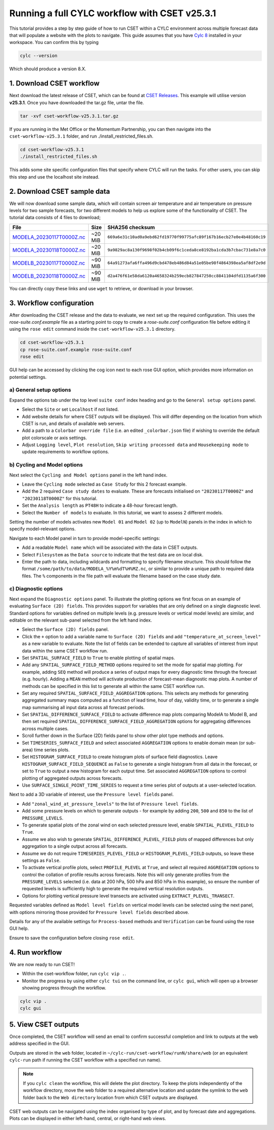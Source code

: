 Running a full CYLC workflow with CSET v25.3.1
==============================================

.. Tutorial on running CSET within a CYLC environment.

This tutorial provides a step by step guide of how to run CSET within
a CYLC environment across multiple forecast data that will populate a
website with the plots to navigate. This guide assumes that you have
`Cylc 8`_ installed in your workspace. You can confirm this by typing

.. code-block:: bash

   cylc --version

Which should produce a version 8.X.

1. Download CSET workflow
-------------------------

Next download the latest release of CSET, which can be
found at `CSET Releases`_. This example will utilise version **v25.3.1**.
Once you have downloaded the tar.gz file, untar the file.

.. code-block:: bash

   tar -xvf cset-workflow-v25.3.1.tar.gz

If you are running in the Met Office or the Momentum Partnership, you can then
navigate into the ``cset-workflow-v25.3.1`` folder, and run ./install_restricted_files.sh.

.. code-block:: bash

   cd cset-workflow-v25.3.1
   ./install_restricted_files.sh

This adds some site specific configuration files that specify where CYLC will
run the tasks. For other users, you can skip this step and use the localhost site
instead.

2. Download CSET sample data
----------------------------

We will now download some sample data, which will contain screen air temperature
and air temperature on pressure levels for two sample forecasts, for two different
models to help us explore some of the functionality of CSET. The tutorial data
consists of 4 files to download;

=========================== ======= ======================================
File                        Size    SHA256 checksum
=========================== ======= ======================================
`MODELA_20230117T0000Z.nc`_ ~20 MiB ``669a6e31c10ad0a9ebd62fd19770f99775afc89f167b16ecb27e0e4b48160c19``
`MODELA_20230118T0000Z.nc`_ ~20 MiB ``9a9829ac8a130f9698f02b4cb09f6c1ceda8ce8192ba1cda3b7cbac731e8a7c0``
`MODELB_20230117T0000Z.nc`_ ~90 MiB ``64a91273afa6ffa496d9cbd478eb486d84a51e05be98f4864398ea5af8df2e9d``
`MODELB_20230118T0000Z.nc`_ ~90 MiB ``d2a476f61e58da6120a4658324b259ecb827847250cc8841104dfd1135a6f300``
=========================== ======= ======================================

You can directly copy these links and use ``wget`` to retrieve, or download in your
browser.

3. Workflow configuration
-------------------------

After downloading the CSET release and the data to evaluate, we next set up the
required configuration. This uses the `rose-suite.conf.example` file as a starting point to copy to create
a `rose-suite.conf` configuration file before editing it using the ``rose edit`` command inside the ``cset-workflow-v25.3.1``
directory.

.. code-block:: bash

   cd cset-workflow-v25.3.1
   cp rose-suite.conf.example rose-suite.conf
   rose edit

GUI help can be accessed by clicking the cog icon next to each rose GUI option, which provides more information on
potential settings.


a) General setup options
~~~~~~~~~~~~~~~~~~~~~~~~
Expand the options tab under the top level ``suite conf`` index heading and go to the ``General setup options`` panel.

* Select the ``Site`` or set ``Localhost`` if not listed.
* Add website details for where CSET outputs will be displayed. This will differ depending
  on the location from which CSET is run, and details of available web servers.
* Add a path to a ``Colorbar override file`` (i.e. an edited ``_colorbar.json`` file) if wishing to override the default plot colorscale or axis settings.
* Adjust ``Logging level``, ``Plot resolution``, ``Skip writing processed data`` and
  ``Housekeeping mode`` to update requirements to workflow options.

.. image:: rose-edit.png
    :alt: Screenshot of the CSET GUI.


b) Cycling and Model options
~~~~~~~~~~~~~~~~~~~~~~~~~~~~~
Next select the ``Cycling and Model options`` panel in the left hand index.

* Leave the ``Cycling mode`` selected as ``Case Study`` for this 2 forecast example.
* Add the 2 required ``Case study dates`` to evaluate. These are forecasts initialised on
  ``"20230117T0000Z"`` and ``"20230118T0000Z"`` for this tutorial.
* Set the ``Analysis length`` as ``PT48H`` to indicate a 48-hour forecast length.
* Select the ``Number of models`` to evaluate. In this tutorial, we want to assess 2 different models.

.. image:: cset_uiA.png
    :alt: Screenshot of the CSET GUI for Cycling and Model options.

Setting the number of models activates new ``Model 01`` and ``Model 02`` (up to ``ModelN``) panels in the index
in which to specify model-relevant options.

Navigate to each Model panel in turn to provide model-specific settings:

* Add a readable ``Model name`` which will be associated with the data in CSET outputs.
* Select ``Filesystem`` as the ``Data source`` to indicate that the test data are on local disk.
* Enter the path to data, including wildcards and formatting to specify filename structure. This
  should follow the format ``/some/path/to/data/MODELA_%Y%m%dT%H%MZ.nc``, or similar to provide
  a unique path to required data files. The ``%`` components in the file path will evaluate the
  filename based on the case study date.

.. image:: cset_uiB.png
    :alt: Screenshot of the CSET GUI for Model 01 options.


c) Diagnostic options
~~~~~~~~~~~~~~~~~~~~~~~
Next expand the ``Diagnostic options`` panel. To illustrate the plotting options we first focus
on an example of evaluating ``Surface (2D) fields``. This provides support for variables
that are only defined on a single diagnostic level. Standard options for variables defined on
multiple levels (e.g. pressure levels or vertical model levels) are similar, and editable on the
relevant sub-panel selected from the left hand index.

* Select the ``Surface (2D) fields`` panel.
* Click the ``+`` option to add a variable name to ``Surface (2D) fields`` and add
  ``"temperature_at_screen_level"`` as a new variable to evaluate. Note the list of fields can be
  extended to capture all variables of interest from input data within the same CSET workflow run.
* Set ``SPATIAL_SURFACE_FIELD`` to ``True`` to enable plotting of spatial maps.
* Add any ``SPATIAL_SURFACE_FIELD_METHOD`` options required to set the mode for spatial map plotting.
  For example, adding ``SEQ`` method will produce a series of output maps for every diagnostic
  time through the forecast (e.g. hourly). Adding a ``MEAN`` method will activate production of
  forecast-mean diagnostic map plots. A number of methods can be specified in this list to generate all within the same CSET workflow run.
* Set any required ``SPATIAL_SURFACE_FIELD_AGGREGATION`` options. This selects any methods for
  generating aggregated summary maps computed as a function of lead time, hour of day, validity
  time, or to generate a single map summarising all input data across all forecast periods.
* Set ``SPATIAL_DIFFERENCE_SURFACE_FIELD`` to activate difference map plots comparing ModelA to
  Model B, and then set required ``SPATIAL_DIFFERENCE_SURFACE_FIELD_AGGREGATION`` options for
  aggregating differences across multiple cases.
* Scroll further down in the Surface (2D) fields panel to show other plot type methods and options.
* Set ``TIMESERIES_SURFACE_FIELD`` and select associated ``AGGREGATION`` options to enable
  domain mean (or sub-area) time series plots.
* Set ``HISTOGRAM_SURFACE_FIELD`` to create histogram plots of surface field diagnostics. Leave
  ``HISTOGRAM_SURFACE_FIELD_SEQUENCE`` as ``False`` to generate a single histogram from all
  data in the forecast, or set to ``True`` to output a new histogram for each output time. Set
  associated ``AGGREGATION`` options to control plotting of aggregated outputs across forecasts.
* Use ``SURFACE_SINGLE_POINT_TIME_SERIES`` to request a time series plot of outputs at a
  user-selected location.

.. image:: cset_uiC.png
    :alt: Screenshot of the CSET GUI for Surface 2D fields options - top.
.. image:: cset_uiD.png
    :alt: Screenshot of the CSET GUI for Surface 2D fields options - lower.

Next to add a 3D variable of interest, use the ``Pressure level fields`` panel.

* Add ``"zonal_wind_at_pressure_levels"`` to the list of ``Pressure level fields``.
* Add some pressure levels on which to generate outputs - for example by adding ``200``,
  ``500`` and ``850`` to the list of ``PRESSURE_LEVELS``.
* To generate spatial plots of the zonal wind on each selected pressure level, enable
  ``SPATIAL_PLEVEL_FIELD`` to ``True``.
* Assume we also wish to generate ``SPATIAL_DIFFERENCE_PLEVEL_FIELD`` plots of mapped differences
  but only aggregation to a single output across all forecasts.
* Assume we do not require ``TIMESERIES_PLEVEL_FIELD`` or ``HISTOGRAM_PLEVEL_FIELD`` outputs, so
  leave these settings as ``False``.
* To activate vertical profile plots, select ``PROFILE_PLEVEL`` at ``True``, and select all
  required ``AGGREGATION`` options to control the collation of profile results across forecasts.
  Note this will only generate profiles from the ``PRESSURE_LEVELS`` selected (i.e. data at
  200 hPa, 500 hPa and 850 hPa in this example), so ensure the number of requested levels is
  sufficiently high to generate the required vertical resolution outputs.
* Options for plotting vertical pressure level transects are activated using
  ``EXTRACT_PLEVEL_TRANSECT``.

.. image:: cset_uiE.png
    :alt: Screenshot of the CSET GUI for Pressure level fields options - top.
.. image:: cset_uiF.png
    :alt: Screenshot of the CSET GUI for Pressure level fields options - lower.

Requested variables defined as ``Model level fields`` on vertical model levels can be selected
using the next panel, with options mirroring those provided for ``Pressure level fields``
described above.

Details for any of the available settings for ``Process-based`` methods and ``Verification``
can be found using the rose GUI help.

Ensure to save the configuration before closing ``rose edit``.

4. Run workflow
---------------
We are now ready to run CSET!

* Within the cset-workflow folder, run ``cylc vip .``.
* Monitor the progress by using either ``cylc tui`` on the command line, or ``cylc gui``,
  which will open up a browser showing progress through the workflow.

.. code-block:: bash

   cylc vip .
   cylc gui


5. View CSET outputs
--------------------
Once completed, the CSET workflow will send an email to confirm successful completion and link to
outputs at the web address specified in the GUI.

Outputs are stored in the ``web`` folder, located in ``~/cylc-run/cset-workflow/runN/share/web``
(or an equivalent ``cylc-run`` path if running the CSET workflow with a specified run name).

.. note::
   If you ``cylc clean`` the workflow, this will delete the plot directory. To keep the plots independently of the workflow directory, move the web folder to a required alternative location and update the symlink to the ``web`` folder back to the ``Web directory`` location from which CSET outputs are displayed.

.. image:: cset_web1.png
    :alt: Screenshot of the CSET web interface.

CSET web outputs can be navigated using the index organised by type of plot, and by forecast date
and aggregations. Plots can be displayed in either left-hand, central, or right-hand web views.

.. image:: cset_web2.png
    :alt: Screenshot of the CSET web interface.


.. _Cylc 8: https://cylc.github.io/cylc-doc/stable/html/index.html
.. _CSET Releases: https://github.com/MetOffice/CSET/releases
.. _MODELA_20230117T0000Z.nc: https://github.com/jwarner8/MO_Github_External/raw/refs/heads/master/CSET_exampledata/MODELA_20230117T0000Z.nc
.. _MODELA_20230118T0000Z.nc: https://github.com/jwarner8/MO_Github_External/raw/refs/heads/master/CSET_exampledata/MODELA_20230118T0000Z.nc
.. _MODELB_20230117T0000Z.nc: https://github.com/jwarner8/MO_Github_External/raw/refs/heads/master/CSET_exampledata/MODELB_20230117T0000Z.nc
.. _MODELB_20230118T0000Z.nc: https://github.com/jwarner8/MO_Github_External/raw/refs/heads/master/CSET_exampledata/MODELB_20230118T0000Z.nc
